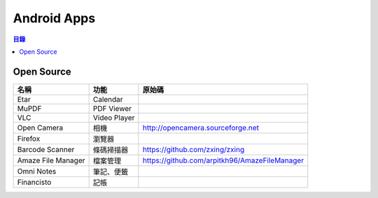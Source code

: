 ========================================
Android Apps
========================================


.. contents:: 目錄


Open Source
========================================

+--------------------+--------------+-----------------------------------------------+
| 名稱               | 功能         | 原始碼                                        |
+====================+==============+===============================================+
| Etar               | Calendar     |                                               |
+--------------------+--------------+-----------------------------------------------+
| MuPDF              | PDF Viewer   |                                               |
+--------------------+--------------+-----------------------------------------------+
| VLC                | Video Player |                                               |
+--------------------+--------------+-----------------------------------------------+
| Open Camera        | 相機         | http://opencamera.sourceforge.net             |
+--------------------+--------------+-----------------------------------------------+
| Firefox            | 瀏覽器       |                                               |
+--------------------+--------------+-----------------------------------------------+
| Barcode Scanner    | 條碼掃描器   | https://github.com/zxing/zxing                |
+--------------------+--------------+-----------------------------------------------+
| Amaze File Manager | 檔案管理     | https://github.com/arpitkh96/AmazeFileManager |
+--------------------+--------------+-----------------------------------------------+
| Omni Notes         | 筆記、便籤   |                                               |
+--------------------+--------------+-----------------------------------------------+
| Financisto         | 記帳         |                                               |
+--------------------+--------------+-----------------------------------------------+
